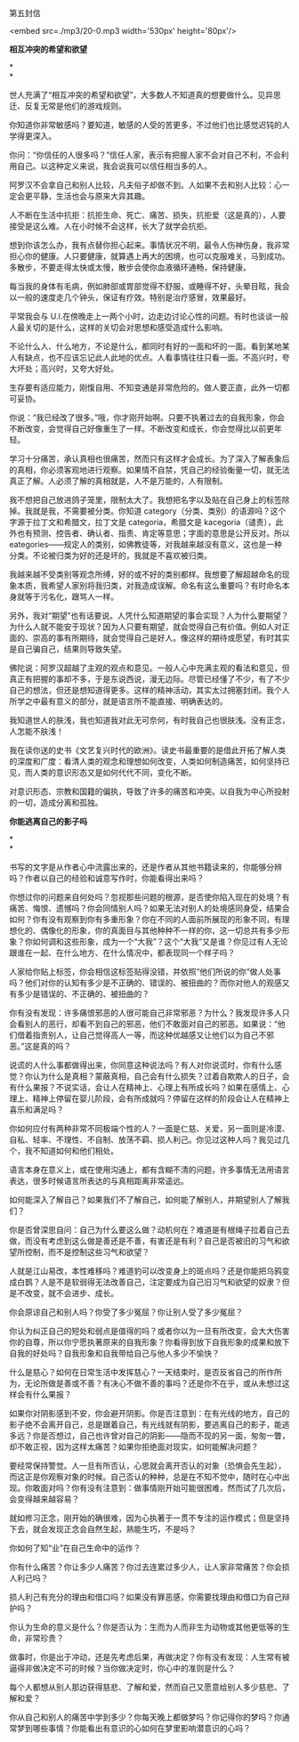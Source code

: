 第五封信

<embed src=./mp3/20-0.mp3 width='530px' height='80px'/>

*相互冲突的希望和欲望*

*\\
*

世人充满了“相互冲突的希望和欲望”，大多数人不知道真的想要做什么。见异思迁、反复无常是他们的游戏规则。

你知道你非常敏感吗？要知道，敏感的人受的苦更多，不过他们也比感觉迟钝的人学得更深入。

你问：“你信任的人很多吗？”信任人家，表示有把握人家不会对自己不利，不会利用自己。以这种定义来说，我会说我可以信任相当多的人。

阿罗汉不会拿自己和别人比较，凡夫俗子却做不到。人如果不去和别人比较：心一定会更平静，生活也会与原来大异其趣。

人不断在生活中抗拒：抗拒生命、死亡、痛苦、损失，抗拒爱（这是真的），人要接受是这么难。人在小时候不会这样，长大了就学会抗拒。

想到你该怎么办，我有点替你担心起来。事情状况不明，最令人伤神伤身，我非常担心你的健康。人只要健康，就算遇上再大的困境，也可以克服难关，马到成功。多散步，不要走得太快或太慢，散步会使你血液循环通畅，保持健康。

每当我的身体有毛病，例如肺部或胃部觉得不舒服，或睡得不好，头晕目眩，我会以一般的速度走几个钟头，保证有疗效。特别是治疗感冒，效果最好。

平常我会与
U.I.在傍晚走上一两个小时，边走边讨论心性的问题。有时也谈谈一般人最关切的是什么，这样的关切会对思想和感受造成什么影响。

不论什么人、什么地方，不论是什么，都同时有好的一面和坏的一面。看到某地某人有缺点，也不应该忘记此人此地的优点。人看事情往往只看一面。不高兴时，夸大坏处；高兴时，又夸大好处。

生存要有适应能力，刚愎自用、不知变通是非常危险的。做人要正直，此外一切都可妥协。

你说：“我已经改了很多。”哦，你才刚开始啊。只要不执著过去的自我形象，你会不断改变，会觉得自己好像重生了一样。不断改变和成长，你会觉得比以前更年轻。

学习十分痛苦，承认真相也很痛苦，然而只有这样才会成长。为了深入了解表象后的真相，你必须客观地进行观察。如果情不自禁，凭自己的经验衡量一切，就无法真正了解。人必须了解的真相就是，人不是万能的，人有限制。

我不想把自己放进鸽子笼里，限制太大了。我想把名字以及贴在自己身上的标签除掉。我就是我，不需要被分类。你知道
category（分类、类别）的语源吗？这个字源于拉丁文和希腊文，拉丁文是
categoria，希腊文是
kacegoria（谴责），此外也有预测、控告者、确认者、指责、肯定等意思；字面的意思是公开反对。所以
eategories------规定人的类别，如佛教徒等，对我越来越没有意义，这也是一种分类。不论被归类为好的还是坏的，我就是不喜欢被归类。

我越来越不受类别等观念所缚，好的或不好的类别都样。我想要了解超越命名的现象本质，我希望人家别将我归类，对我造成误解。命名有这么重要吗？有时命名本身就等于污名化，跟骂人一样。

另外，我对“期望”也有话要说。人凭什么知道期望的事会实现？人为什么要期望？为什么人就不能安于现状？因为人只要有期望，就会觉得自己有价值。例如人对正面的、崇高的事有所期待，就会觉得自己是好人。像这样的期待或愿望，有时其实是自己骗自己，结果则导致失望。

佛陀说：阿罗汉超越了主观的观点和意见。一般人心中充满主观的看法和意见，但真正有把握的事却不多，于是东说西说，漫无边际。尽管已经懂了不少，有了不少自己的想法，但还是想知道得更多。这样的精神活动，其实太过拥塞封闭。我个人所学之中最有意义的部分，就是语言所不能直接、明确表达的。

我知道世人的肤浅，我也知道我对此无可奈何，有时我自己也很肤浅。没有正念，人怎能不肤浅！

我在读你送的史书《文艺复兴时代的欧洲》。读史书最重要的是借此开拓了解人类的深度和广度：看清人类的观念和理想如何改变，人类如何制造痛苦，如何坚持已见，而人类的意识形态又是如何代代不同，变化不断。

对意识形态、宗教和国籍的偏执，导致了许多的痛苦和冲突。以自我为中心所投射的一切，造成分离和孤独。

[[./img/20-0.jpeg]]

*你能逃离自己的影子吗*

*\\
*

书写的文字是从作者心中流露出来的，还是作者从其他书籍读来的，你能够分辨吗？作者以自己的经验和诚意写作时，你能看得出来吗？

你想过你的问题来自何处吗？忽视那些问题的根源，是否使你陷入现在的处境？有痛苦、悔恨、遗憾吗？你会同情别人吗？如果无法对别人的处境感同身受，结果会如何？你有没有观察到你有多重形象？你在不同的人面前所展现的形象不同，有理想化的、偶像化的形象，你的真面目与其他种种不一样的你，这一切总共有多少形象？你如何调和这些形象，成为一个“大我”？这个“大我”又是谁？你见过有人无论跟谁在一起、在什么地方、在什么情况中，都表现同一个样子吗？

人家给你贴上标签，你会相信这标签贴得没错，并依照“他们所说的你”做人处事吗？他们对你的认知有多少是不正确的、错误的、被扭曲的？而你对他人的观感又有多少是错误的、不正确的、被扭曲的？

你有没有发现：许多痛恨邪恶的人很可能自己非常邪恶？为什么？我发现许多人只会看别人的恶行，却看不到自己的邪恶，他们不敢面对自己的邪恶。如果说：“他们借着指责别人，让自己觉得高人一等，而这种优越感又让他们以为自己不邪恶。”这是真的吗？

说谎的人什么事都做得出来，你同意这种说法吗？有人对你说谎时，你有什么感觉？你认为什么是真相？蒙蔽真相，自己会有什么损失？过着自欺欺人的日子，会有什么果报？不说实话，会让人在精神上、心理上有所成长吗？如果在感情上、心理上、精神上停留在婴儿阶段，会有所成就吗？停留在这样的阶段会让人在精神上喜乐和满足吗？

你如何应付有两种非常不同极端个性的人？一面是仁慈、关爱，另一面则是冷漠、自私、轻率、不理性、不自制、放荡不羁、损人利己。你见过这种人吗？我见过几个，我不知道如何和他们相处。

语言本身在意义上，或在使用沟通上，都有含糊不清的问题，许多事情无法用语言表达，很多时候语言所表达的与真相距离非常遥远。

如何能深入了解自己？如果我们不了解自己，如何能了解别人，并期望别人了解我们？

你是否曾深思自问：自己为什么要这么做？动机何在？难道是有根绳子拉着自己去做，而没有考虑到这么做是善还是不善，有害还是有利？自己是否被旧的习气和欲望所控制，而不是控制这些习气和欲望？

人就是江山易改，本性难移吗？难道豹可以改变身上的斑点吗？还是你能把乌鸦变成白鹊？人是不是软弱得无法改善自己，注定要成为自己旧习气和欲望的奴隶？但是不改变，就不会进步、成长。

你会原谅自己和别人吗？你受了多少冤屈？你让别人受了多少冤屈？

你认为纠正自己的短处和弱点是值得的吗？或者你以为一旦有所改变，会大大伤害你的自尊，所以你宁愿执著原来的自我形象？你看得到放下自我形象的成果和放下自我的好处吗？自我形象和自我带给自己与他人多少不愉快？

什么是慈心？如何在日常生活中发挥慈心？一天结束时，是否反省自己的所作所为，无论所做是善或不善？有决心不做不善的事吗？还是你不在乎，或从未想过这样会有什么果报？

如果你对阴影感到不安，你会避开阴影。你是否注意到：在有光线的地方，自己的影子绝不会离开自己，总是跟着自己，有光线就有阴影，要逃离自己的影子，能逃多远？你是否想过，自己也许曾对自己的阴影------隐而不现的另一面，匆匆一瞥，却不敢正视，因为这样太痛苦？如果你拒绝面对现实，如何能解决问题？

要经常保持警觉。人一旦有所否认，心思就会离开否认的对象（恐惧会先生起），而这正是你观察对象的时候。自己否认的种种，总是在不知不觉中，随时在心中出现。你敢面对吗？你有没有注意到：做事情刚开始可能很困难，然而试了几次后，会变得越来越容易？

就如修习正念，刚开始的确很难，因为心执著于一贯不专注的运作模式；但是坚持下去，就会发现正念会自然生起，熟能生巧，不是吗？

你如何了知“业”在自己生命中的运作？

你有什么痛苦？你让多少人痛苦？你过去连累过多少人，让人家非常痛苦？你会损人利己吗？

损人利己有充分的理由和借口吗？如果没有罪恶感，你需要找理由和借口为自己辩护吗？

你认为生命的意义是什么？你是否认为：生而为人而非生为动物或其他更低等的生命，非常珍贵？

做事时，你是出于冲动，还是先考虑后果，再做决定？你有没有发现：人生常有被逼得非做决定不可的时候？当你做决定时，你心中的准则是什么？

每个人都想从别人那边获得慈悲、了解和爱，然而自己又愿意给别人多少慈悲、了解和爱？

你从自己和别人的痛苦中学到多少？你每天晚上都做梦吗？你记得你的梦吗？你通常梦到哪些事情？你能看出有意识的心如何在梦里影响潜意识的心吗？

